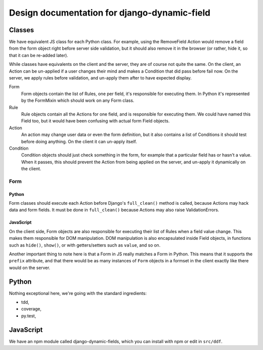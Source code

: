 Design documentation for django-dynamic-field
~~~~~~~~~~~~~~~~~~~~~~~~~~~~~~~~~~~~~~~~~~~~~

Classes
=======

We have equivalent JS class for each Python class. For example, using the
RemoveField Action would remove a field from the form object right before
server side validation, but it should also remove it in the browser (or rather,
hide it, so that it can be re-added later).

While classes have equivalents on the client and the server, they are of course
not quite the same. On the client, an Action can be un-applied if a user
changes their mind and makes a Condition that did pass before fail now. On the
server, we apply rules before validation, and un-apply them after to have
expected display.

Form
    Form objects contain the list of Rules, one per field, it's responsible for
    executing them. In Python it's represented by the FormMixin which should
    work on any Form class.

Rule
    Rule objects contain all the Actions for one field, and is responsible for
    executing them. We could have named this Field too, but it would have been
    confusing with actual form Field objects.

Action
    An action may change user data or even the form definition, but it also
    contains a list of Conditions it should test before doing anything. On the
    client it can un-apply itself.

Condition
    Condition objects should just check something in the form, for example that
    a particular field has or hasn't a value. When it passes, this should
    prevent the Action from being applied on the server, and un-apply it
    dynamically on the client.

Form
----

Python
``````

Form classes should execute each Action before Django's ``full_clean()``
method is called, because Actions may hack data and form fields. It must be
done in ``full_clean()`` because Actions may also raise ValidationErrors.

JavaScript
``````````

On the client side, Form objects are also responsible for executing their list
of Rules when a field value change. This makes them responsible for DOM
manipulation. DOM manipulation is also encapsulated inside Field objects, in
functions such as ``hide()``, ``show()``, or with getters/setters such as
``value``, and so on.

Another important thing to note here is that a Form in JS really matches a Form
in Python. This means that it supports the ``prefix`` attribute, and that there
would be as many instances of ``Form`` objects in a formset in the client
exactly like there would on the server.

Python
======

Nothing exceptional here, we're going with the standard ingredients:

- tdd,
- coverage,
- py.test,

JavaScript
==========

We have an npm module called django-dynamic-fields, which you can install with
npm or edit in ``src/ddf``.
